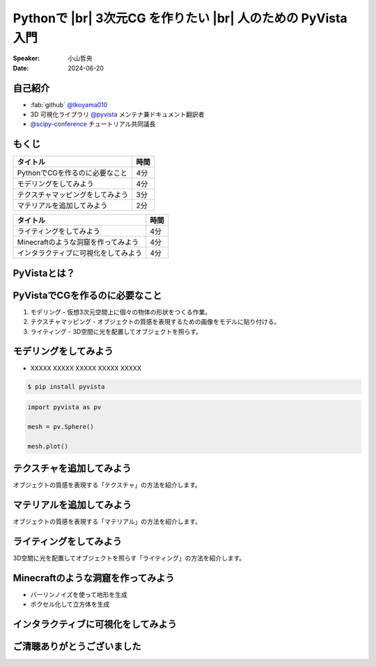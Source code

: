 .. |br| raw:: html

   <br>

=====================================================================
Pythonで |br| **3次元CG** を作りたい |br| 人のための **PyVista** 入門
=====================================================================

:Speaker: 小山哲央
:Date: 2024-06-20

自己紹介
========

.. まずは自己紹介をさせていただきます。
.. 私は小山哲央と申します。
.. 現在、3D可視化ライブラリPyVistaのメンテナ兼ドキュメント翻訳者をしています。
.. また、今年のScipy Conferenceではチュートリアルの共同議長を務めさせていただきました。
.. 今日は、私がメンテナンスしているPyVistaを使って、Pythonで3次元CGを作る方法についてお話しします。

.. container:: flex-container

   .. container:: half

      * :fab:`github` `@tkoyama010 <https://github.com/tkoyama010>`_
      * 3D 可視化ライブラリ `@pyvista <https://github.com/pyvista/pyvista>`_ メンテナ兼ドキュメント翻訳者
      * `@scipy-conference <https://www.scipy2024.scipy.org/>`_ チュートリアル共同議長

   .. container:: half

      .. image:: https://avatars.githubusercontent.com/u/7513610
         :alt: tkoyama010
         :width: 400px


もくじ
======

.. 本日の内容は以下の通りです。
.. まずはPythonでCGを作るのに必要なことの概要をお話し、その後、実際に3次元CGを作成する方法を紹介します。
.. モデリング、テクスチャ、マテリアル、ライティング、Minecraftのような洞窟の作成、インタラクティブな可視化の方法について説明をします。

+--------------------------------------+-----------------+
| **タイトル**                         | **時間**        |
+--------------------------------------+-----------------+
| PythonでCGを作るのに必要なこと       | 4分             |
+--------------------------------------+-----------------+
| モデリングをしてみよう               | 4分             |
+--------------------------------------+-----------------+
| テクスチャマッピングをしてみよう     | 3分             |
+--------------------------------------+-----------------+
| マテリアルを追加してみよう           | 2分             |
+--------------------------------------+-----------------+

.. revealjs-break::

+--------------------------------------+-----------------+
| **タイトル**                         | **時間**        |
+--------------------------------------+-----------------+
| ライティングをしてみよう             | 4分             |
+--------------------------------------+-----------------+
| Minecraftのような洞窟を作ってみよう  | 4分             |
+--------------------------------------+-----------------+
| インタラクティブに可視化をしてみよう | 4分             |
+--------------------------------------+-----------------+

PyVistaとは？
=============

PyVistaでCGを作るのに必要なこと
===============================

.. まずはPythonでCGを作るのに必要なことについてお話しします。
.. 3次元CGを作るためには、以下の3つの要素が必要です。
.. これらの要素を組み合わせて、3次元CGを作成します。
.. モデリングは、仮想3次元空間上に個々の物体の形状をつくる作業です。
.. テクスチャマッピングは、オブジェクトの質感を表現するための画像です。
.. ライティングは、3D空間に光を配置してオブジェクトを照らすことです。

#. モデリング - 仮想3次元空間上に個々の物体の形状をつくる作業。
#. テクスチャマッピング - オブジェクトの質感を表現するための画像をモデルに貼り付ける。
#. ライティング - 3D空間に光を配置してオブジェクトを照らす。

モデリングをしてみよう
======================

.. それでは、始めましょう。
.. まずは、モデリングの方法について説明します。
.. 今回は、Pythonの3D可視化ライブラリPyVistaを使って、3Dオブジェクトを作成します。
.. まずは、Pipを使って、PyVistaをインストールします。

.. revealjs-break::

.. container:: flex-container

   .. container:: half

       * XXXXX XXXXX XXXXX XXXXX XXXXX

       .. code-block:: bash

          $ pip install pyvista

       .. code-block:: python

          import pyvista as pv

          mesh = pv.Sphere()

          mesh.plot()

   .. container:: half

       .. pyvista-plot::
           :include-source: False

           import pyvista as pv

           mesh = pv.Sphere()

           mesh.plot()


テクスチャを追加してみよう
==========================

オブジェクトの質感を表現する「テクスチャ」の方法を紹介します。

マテリアルを追加してみよう
==========================

オブジェクトの質感を表現する「マテリアル」の方法を紹介します。

ライティングをしてみよう
========================

3D空間に光を配置してオブジェクトを照らす「ライティング」の方法を紹介します。

Minecraftのような洞窟を作ってみよう
===================================

.. revealjs-break::

.. container:: flex-container

   .. container:: half

       * パーリンノイズを使って地形を生成
       * ボクセル化して立方体を生成

   .. container:: half

       .. pyvista-plot::
           :include-source: False

           import pyvista as pv
           freq = (1, 1, 1)
           noise = pv.perlin_noise(1, freq, (0, 0, 0))
           grid = pv.sample_function(noise, [0, 3.0, -0, 1.0, 0, 1.0], dim=(120, 40, 40))
           out = grid.threshold(0.02)
           mn, mx = [out['scalars'].min(), out['scalars'].max()]
           clim = (mn, mx * 1.8)
           out.plot(
               cmap='gist_earth_r',
               background='white',
               show_scalar_bar=False,
               lighting=True,
               clim=clim,
               show_edges=False,
           )

インタラクティブに可視化をしてみよう
====================================

.. さて、最後にインタラクティブな可視化の方法について説明します。
.. 皆様は、Pythonでコードを書いて、その結果を見るときに、どのような方法を使っていますか？
.. Jupyter Notebookを使っている方も多いと思いますが、PyVistaを使えば、Jupyter Notebook上でインタラクティブな可視化が可能です。
.. さらに、StreamlitやPanelを使えば、Webアプリケーションとしても可視化が可能です。
.. これにより、Pythonで3次元CGを作成する際に、より効率的に作業ができるようになります。
.. そのため、皆様がこれらのツールを使って、Pythonで3次元CGを作成する際に様々な方法を試してみてください。

ご清聴ありがとうございました
============================

.. 本日は、Pythonで3次元CGを作る方法についてお話ししました。
.. また、空間上のデータを使用して、Minecraftのような洞窟を作成する方法や、インタラクティブな可視化の方法についても説明しました。
.. この発表が皆様のお役に立てれば幸いです。
.. ご清聴ありがとうございました。

